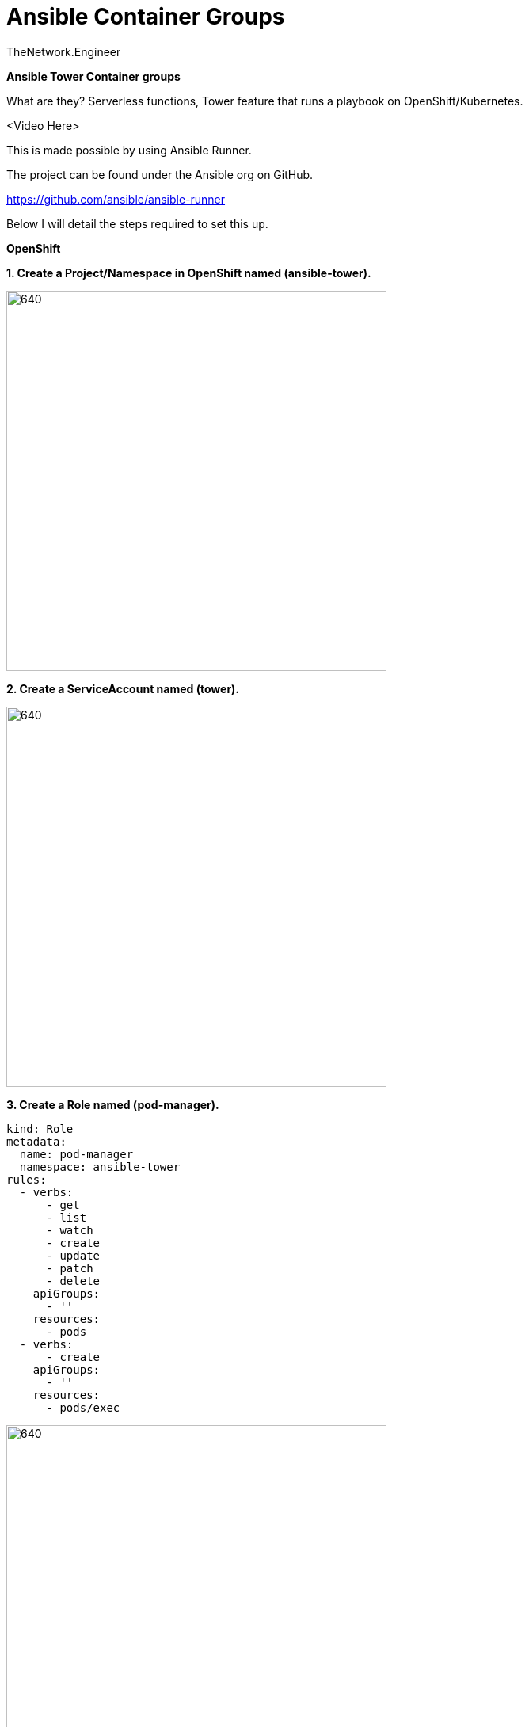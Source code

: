 = {subject} [black]*Ansible Container Groups*
TheNetwork.Engineer
:subject:
:description:
:doctype:
:confidentiality:
:listing-caption: Listing
:toc:
:toclevels: 6
:sectnums:
:chapter-label:
:icons: font
ifdef::backend-pdf[]
:pdf-page-size: A4
:source-highlighter: rouge
:rouge-style: github
endif::[]














[big red]*Ansible Tower Container groups*

What are they?
Serverless functions, Tower feature that runs a playbook on OpenShift/Kubernetes.

<Video Here>


This is made possible by using Ansible Runner.

The project can be found under the Ansible org on GitHub.

https://github.com/ansible/ansible-runner

Below I will detail the steps required to set this up.


[big red]*OpenShift*

[black]*1. Create a Project/Namespace in OpenShift named (ansible-tower).*

image:images/project.png[640,480]

[black]*2. Create a ServiceAccount named (tower).*

image:images/service.png[640,480]

[black]*3. Create a Role named (pod-manager).*

```
kind: Role
metadata:
  name: pod-manager
  namespace: ansible-tower
rules:
  - verbs:
      - get
      - list
      - watch
      - create
      - update
      - patch
      - delete
    apiGroups:
      - ''
    resources:
      - pods
  - verbs:
      - create
    apiGroups:
      - ''
    resources:
      - pods/exec
```

image:images/role.png[640,480]

[black]*4. Create a RoleBinding* that binds the pod manager role to the tower service account.

image:images/binding.png[640,480]



[big red]*Ansible Tower*

[big black]*1. Create the Credential*

image:images/cred.png[640,480]

[black]*CREDENTIAL TYPE*

Choose the  OpenShift or Kubernetes API Bearer Token type.

Copy the token from the service account created in that project
(User Management > Service Accounts > (tower) <-The one you made in the earlier steps)

image:images/token.png[640,480]





[black]*OPENSHIFT OR KUBERNETES API ENDPOINT*

I grabbed the short version from the oc login command, it should look like (https://api.foo.openshift.io:6443)



[big black]*2. Create the Container Group*

In Ansible Tower under Instance Groups > The green plus symbol > CREATE CONTAINER GROUP

image:images/insgroup.png[640,480]

[big black]*3. Configure the Container Group*

Give it a name and select the OpenShift or Kubernetes API Bearer Token we created earlier in the steps above.

image:images/congroup.png[640,480]

Now the fun part, paste in your Kubernetes Pod manifest. I like to use this one as a default when first getting started.

[black]*Pod manifest*

```
apiVersion: v1
kind: Pod
metadata:
  namespace: ansible-tower
spec:
  containers:
    - image: 'registry.redhat.io/ansible-tower-37/ansible-runner-rhel7'
      tty: true
      stdin: true
      imagePullPolicy: IfNotPresent
      args:
        - sleep
        - infinity
```

[black]*What about module dependencies?*

As we know in Ansible Tower we need to install out dependencies in custom virtual environments.
How can we accomplish this when using Container Groups?
Make your own container images with the dependencies already installed. Start by creating a base Ansible Runner image in Quay.
This way you control the software delivery supply chain. Mine is listed below.


https://quay.io/repository/colin_mccarthy/ansible-runner

I built this by cloning the Ansible Runner Github repo and then building from
https://github.com/ansible/ansible-runner/blob/devel/Dockerfile.dev[Dockerfile.dev]







[black]*Runner with pysnow package installed*

https://quay.io/repository/colin_mccarthy/pysnow_pod


[black]*Dockerfile*
```
FROM quay.io/colin_mccarthy/ansible-runner:stable_1.4.x

# dependencies
RUN pip3 install --no-cache-dir pysnow

# required
CMD ["ansible-runner", "run", "/runner"]
```

Once you have made your own image/s you can use them in your pod manifest like this.

```
apiVersion: v1
kind: Pod
metadata:
  namespace: ansible-tower
spec:
  containers:
    - image: 'quay.io/colin_mccarthy/pysnow_pod:latest'
      tty: true
      stdin: true
      imagePullPolicy: Always
      args:
        - sleep
        - infinity
```









[big red]*Final thoughts*

This is a great way to get started with OpenShift if your coming from an Ansible background.
I suggest you look at Quay and build some images using the source from a Git repo option.
The GitOps and vulnerability scanning is really great.

[big red]*Quay/Clair*

Red Hat Quay - Container image registry

https://quay.io


Clair - Scanner

image:images/quay.jpeg[640,480]










|===
|===


|===

|===
TheNetwork.Engineer - July 26 2020  -  Colin McCarthy
|===
